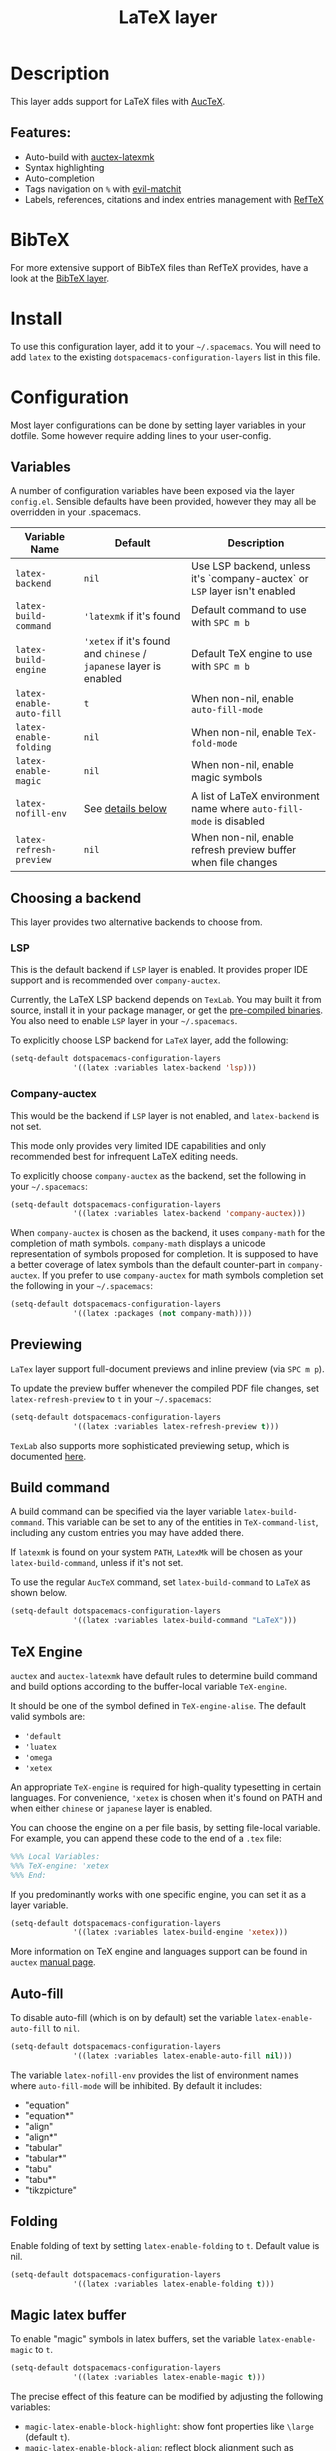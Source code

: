 #+TITLE: LaTeX layer

#+TAGS: dsl|layer|markup|programming

[[file:img/latex.png]]

* Table of Contents                     :TOC_5_gh:noexport:
- [[#description][Description]]
  - [[#features][Features:]]
- [[#bibtex][BibTeX]]
- [[#install][Install]]
- [[#configuration][Configuration]]
  - [[#variables][Variables]]
  - [[#choosing-a-backend][Choosing a backend]]
    - [[#lsp][LSP]]
    - [[#company-auctex][Company-auctex]]
  - [[#previewing][Previewing]]
  - [[#build-command][Build command]]
  - [[#tex-engine][TeX Engine]]
  - [[#auto-fill][Auto-fill]]
  - [[#folding][Folding]]
  - [[#magic-latex-buffer][Magic latex buffer]]
- [[#key-bindings][Key bindings]]
  - [[#folding-1][Folding]]
  - [[#reftex][RefTeX]]

* Description
This layer adds support for LaTeX files with [[https://savannah.gnu.org/projects/auctex/][AucTeX]].

** Features:
- Auto-build with [[https://github.com/tom-tan/auctex-latexmk/][auctex-latexmk]]
- Syntax highlighting
- Auto-completion
- Tags navigation on ~%~ with [[https://github.com/redguardtoo/evil-matchit][evil-matchit]]
- Labels, references, citations and index entries management with [[http://www.gnu.org/software/emacs/manual/html_node/reftex/index.html][RefTeX]]

* BibTeX
For more extensive support of BibTeX files than RefTeX provides, have a look at
the [[https://github.com/syl20bnr/spacemacs/blob/develop/layers/%2Blang/bibtex/README.org][BibTeX layer]].

* Install
To use this configuration layer, add it to your =~/.spacemacs=. You will need to
add =latex= to the existing =dotspacemacs-configuration-layers= list in this
file.

* Configuration
Most layer configurations can be done by setting layer variables in your
dotfile. Some however require adding lines to your user-config.

** Variables
A number of configuration variables have been exposed via the layer =config.el=.
Sensible defaults have been provided, however they may all be overridden in your
.spacemacs.

| Variable Name            | Default                                                            | Description                                                                |
|--------------------------+--------------------------------------------------------------------+----------------------------------------------------------------------------|
| ~latex-backend~          | ~nil~                                                              | Use LSP backend, unless it's `company-auctex` or =LSP= layer isn't enabled |
| ~latex-build-command~    | ~'latexmk~ if it's found                                           | Default command to use with ~SPC m b~                                      |
| ~latex-build-engine~     | ~'xetex~ if it's found and =chinese= / =japanese= layer is enabled | Default TeX engine to use with ~SPC m b~                                   |
| ~latex-enable-auto-fill~ | ~t~                                                                | When non-nil, enable ~auto-fill-mode~                                      |
| ~latex-enable-folding~   | ~nil~                                                              | When non-nil, enable ~TeX-fold-mode~                                       |
| ~latex-enable-magic~     | ~nil~                                                              | When non-nil, enable magic symbols                                         |
| ~latex-nofill-env~       | See [[#auto-fill][details below]]                                                  | A list of LaTeX environment name where ~auto-fill-mode~ is disabled        |
| ~latex-refresh-preview~  | ~nil~                                                              | When non-nil, enable refresh preview buffer when file changes              |

** Choosing a backend
This layer provides two alternative backends to choose from.

*** LSP
This is the default backend if =LSP= layer is enabled.
It provides proper IDE support and is recommended over =company-auctex=.

Currently, the LaTeX LSP backend depends on =TexLab=. You may built it from
source, install it in your package manager, or get the
[[https://github.com/latex-lsp/texlab/releases][pre-compiled binaries]]. You also need to enable =LSP= layer in your
=~/.spacemacs=.

To explicitly choose LSP backend for =LaTeX= layer, add the following:

#+BEGIN_SRC emacs-lisp
  (setq-default dotspacemacs-configuration-layers
                '((latex :variables latex-backend 'lsp)))
#+END_SRC

*** Company-auctex
This would be the backend if =LSP= layer is not enabled, and =latex-backend= is
not set.

This mode only provides very limited IDE capabilities and only recommended best
for infrequent LaTeX editing needs.

To explicitly choose =company-auctex= as the backend, set the following in your
=~/.spacemacs=:

#+BEGIN_SRC emacs-lisp
  (setq-default dotspacemacs-configuration-layers
                '((latex :variables latex-backend 'company-auctex)))
#+END_SRC

When =company-auctex= is chosen as the backend, it uses =company-math= for the
completion of math symbols. =company-math= displays a unicode representation of
symbols proposed for completion. It is supposed to have a better coverage of
latex symbols than the default counter-part in =company-auctex=. If you prefer to
use =company-auctex= for math symbols completion set the following in your
=~/.spacemacs=:

#+BEGIN_SRC emacs-lisp
  (setq-default dotspacemacs-configuration-layers
                '((latex :packages (not company-math))))
#+END_SRC

** Previewing
=LaTex= layer support full-document previews and inline preview (via ~SPC m p~).

To update the preview buffer whenever the compiled PDF file changes, set
=latex-refresh-preview= to =t= in your =~/.spacemacs=:

#+BEGIN_SRC emacs-lisp
  (setq-default dotspacemacs-configuration-layers
                '((latex :variables latex-refresh-preview t)))
#+END_SRC

=TexLab= also supports more sophisticated previewing setup, which is documented
[[https://texlab.netlify.app/docs/installation/previewing][here]].

** Build command
A build command can be specified via the layer variable =latex-build-command=.
This variable can be set to any of the entities in =TeX-command-list=, including
any custom entries you may have added there.

If =latexmk= is found on your system =PATH=, =LatexMk= will be chosen as your
=latex-build-command=, unless if it's not set.

To use the regular =AucTeX= command, set =latex-build-command= to =LaTeX= as
shown below.

#+BEGIN_SRC emacs-lisp
  (setq-default dotspacemacs-configuration-layers
                '((latex :variables latex-build-command "LaTeX")))
#+END_SRC

** TeX Engine
=auctex= and =auctex-latexmk= have default rules to determine build command
and build options according to the buffer-local variable =TeX-engine=.

It should be one of the symbol defined in =TeX-engine-alise=. The default valid
symbols are:
- ~'default~
- ~'luatex~
- ~'omega~
- ~'xetex~

An appropriate =TeX-engine= is required for high-quality typesetting in certain
languages. For convenience, ~'xetex~ is chosen when it's found on PATH and when
either =chinese= or =japanese= layer is enabled.

You can choose the engine on a per file basis, by setting file-local
variable. For example, you can append these code to the end of a =.tex= file:

#+BEGIN_SRC tex
  %%% Local Variables:
  %%% TeX-engine: 'xetex
  %%% End:
#+END_SRC

If you predominantly works with one specific engine, you can set it as a layer
variable.

#+BEGIN_SRC emacs-lisp
  (setq-default dotspacemacs-configuration-layers
                '((latex :variables latex-build-engine 'xetex)))
#+END_SRC

More information on TeX engine and languages support can be found in =auctex=
[[https://www.gnu.org/software/auctex/manual/auctex/Internationalization.html#Internationalization][manual page]].

** Auto-fill
To disable auto-fill (which is on by default) set the variable
=latex-enable-auto-fill= to =nil=.

#+BEGIN_SRC emacs-lisp
  (setq-default dotspacemacs-configuration-layers
                '((latex :variables latex-enable-auto-fill nil)))
#+END_SRC

The variable =latex-nofill-env= provides the list of environment names where
=auto-fill-mode= will be inhibited. By default it includes:
- "equation"
- "equation*"
- "align"
- "align*"
- "tabular"
- "tabular*"
- "tabu"
- "tabu*"
- "tikzpicture"

** Folding
Enable folding of text by setting =latex-enable-folding= to =t=. Default value
is nil.

#+BEGIN_SRC emacs-lisp
  (setq-default dotspacemacs-configuration-layers
                '((latex :variables latex-enable-folding t)))
#+END_SRC

** Magic latex buffer
To enable "magic" symbols in latex buffers, set the variable
=latex-enable-magic= to =t=.

#+BEGIN_SRC emacs-lisp
  (setq-default dotspacemacs-configuration-layers
                '((latex :variables latex-enable-magic t)))
#+END_SRC

The precise effect of this feature can be modified by adjusting the following
variables:
- =magic-latex-enable-block-highlight=: show font properties like =\large=
  (default =t=).
- =magic-latex-enable-block-align=: reflect block alignment such as =\center=
  (default =nil=).
- =magic-latex-enable-pretty-symbols=: substitute symbols in place of code, e.g.
  greek letters (default =t=).
- =magic-latex-enable-suscript=: show subscripts and superscripts (default =t=).
- =magic-latex-enable-inline-image=: show images inline (default =nil=).

By default, the underlying latex code is echoed in the echo area.

* Key bindings

| Key binding                       | Description                                |
|-----------------------------------+--------------------------------------------|
| ~SPC m -~                         | recenter output buffer                     |
| ~SPC m ,​~                         | TeX command on master file                 |
| ~SPC m .~                         | mark LaTeX environment                     |
| ~SPC m *~                         | mark LaTeX section                         |
| ~SPC m %~                         | comment or uncomment a paragraph           |
| ~SPC m ;~                         | comment or uncomment a region              |
| ~SPC m a~ or with LSP ~SPC m a u~ | run all commands (compile and open viewer) |
| ~SPC m b~ or with LSP ~SPC m c~   | build the document (compile)               |
| ~SPC m c~ or with LSP ~SPC m i c~ | close LaTeX environment                    |
| ~SPC m e~ or with LSP ~SPC m i e~ | insert LaTeX environment                   |
| ~SPC m i i~                       | insert =\item=                             |
| ~SPC m k~                         | kill TeX job                               |
| ~SPC m l~                         | recenter output buffer                     |
| ~SPC m m~                         | insert LaTeX macro                         |
| ~SPC m n~                         | goto next error                            |
| ~SPC m N~                         | goto previous error                        |
| ~SPC m s~                         | insert LaTeX section                       |
| ~SPC m v~                         | view output                                |
| ~SPC m h d~                       | TeX documentation, can be very slow        |
| ~SPC m f e~                       | fill LaTeX environment                     |
| ~SPC m f p~                       | fill LaTeX paragraph                       |
| ~SPC m f r~                       | fill LaTeX region                          |
| ~SPC m f s~                       | fill LaTeX section                         |
| ~SPC m p r~                       | preview region                             |
| ~SPC m p b~                       | preview buffer                             |
| ~SPC m p d~                       | preview document                           |
| ~SPC m p e~                       | preview environment                        |
| ~SPC m p s~                       | preview section                            |
| ~SPC m p p~                       | preview at point                           |
| ~SPC m p f~                       | cache preamble for preview                 |
| ~SPC m p c~                       | clear previews                             |
| ~SPC m v~                         | view                                       |
| ~SPC m x b~                       | make font bold                             |
| ~SPC m x B~                       | make font medium weight                    |
| ~SPC m x c~                       | make font monospaced (for code)            |
| ~SPC m x e~                       | make font emphasised                       |
| ~SPC m x i~                       | make font italic                           |
| ~SPC m x o~                       | make font oblique                          |
| ~SPC m x r~                       | remove font properties                     |
| ~SPC m x f a~                     | use calligraphic font                      |
| ~SPC m x f c~                     | use small-caps font                        |
| ~SPC m x f f~                     | use sans serif font                        |
| ~SPC m x f n~                     | use normal font                            |
| ~SPC m x f r~                     | use serif font                             |
| ~SPC m x f u~                     | use upright font                           |

** Folding
Available only when =latex-enable-folding= is non nil.

| Key binding | Description          |
|-------------+----------------------|
| ~SPC m z =~ | fold TeX math        |
| ~SPC m z b~ | fold TeX buffer      |
| ~SPC m z e~ | fold TeX environment |
| ~SPC m z m~ | fold TeX macro       |
| ~SPC m z r~ | fold TeX region      |

** RefTeX

| Key binding                             | Description                           |
|-----------------------------------------+---------------------------------------|
| ~SPC m r c~ or with LSP ~SPC m R c~     | reftex-citation                       |
| ~SPC m r g~ or with LSP ~SPC m R g~     | reftex-grep-document                  |
| ~SPC m r i~ or with LSP ~SPC m R i~     | reftex-index-selection-or-word        |
| ~SPC m r I~ or with LSP ~SPC m R I~     | reftex-display-index                  |
| ~SPC m r TAB~ or with LSP ~SPC m R TAB~ | reftex-index                          |
| ~SPC m r l~ or with LSP ~SPC m R l~     | reftex-label                          |
| ~SPC m r p~ or with LSP ~SPC m R p~     | reftex-index-phrase-selection-or-word |
| ~SPC m r P~ or with LSP ~SPC m R P~     | reftex-index-visit-phrases-buffer     |
| ~SPC m r r~ or with LSP ~SPC m R r~     | reftex-reference                      |
| ~SPC m r s~ or with LSP ~SPC m R s~     | reftex-search-document                |
| ~SPC m r t~ or with LSP ~SPC m R t~     | reftex-toc                            |
| ~SPC m r T~ or with LSP ~SPC m R T~     | reftex-toc-recenter                   |
| ~SPC m r v~ or with LSP ~SPC m R v~     | reftex-view-crossref                  |

